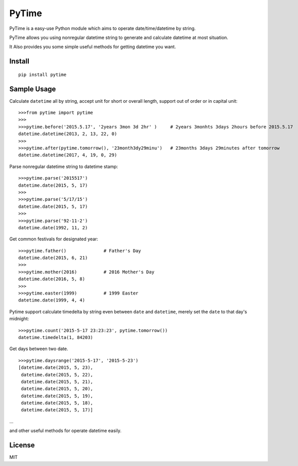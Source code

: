 PyTime
======

|Build Status| |PyPI version| |Supported Python versions| |Downloads|

PyTime is a easy-use Python module which aims to operate
date/time/datetime by string.

PyTime allows you using nonregular datetime string to generate and
calculate datetime at most situation.

It Also provides you some simple useful methods for getting datetime you
want.

Install
-------

::

    pip install pytime

Sample Usage
------------

Calculate ``datetime`` all by string, accept unit for short or overall
length, support out of order or in capital unit:

::

    >>>from pytime import pytime
    >>>
    >>>pytime.before('2015.5.17', '2years 3mon 3d 2hr' )     # 2years 3monhts 3days 2hours before 2015.5.17
    datetime.datetime(2013, 2, 13, 22, 0)
    >>>
    >>>pytime.after(pytime.tomorrow(), '23month3dy29minu')   # 23months 3days 29minutes after tomorrow
    datetime.datetime(2017, 4, 19, 0, 29)

Parse nonregular datetime string to datetime stamp:

::

    >>>pytime.parse('2015517')
    datetime.date(2015, 5, 17)
    >>>
    >>>pytime.parse('5/17/15')
    datetime.date(2015, 5, 17)
    >>>
    >>>pytime.parse('92-11-2')
    datetime.date(1992, 11, 2)

Get common festivals for designated year:

::

    >>>pytime.father()              # Father's Day
    datetime.date(2015, 6, 21)
    >>>
    >>>pytime.mother(2016)          # 2016 Mother's Day
    datetime.date(2016, 5, 8)
    >>>
    >>>pytime.easter(1999)          # 1999 Easter
    datetime.date(1999, 4, 4)

Pytime support calculate timedelta by string even between ``date`` and
``datetime``, merely set the ``date`` to that day's midnight:

::

    >>>pytime.count('2015-5-17 23:23:23', pytime.tomorrow())
    datetime.timedelta(1, 84203)

Get days between two date.

::

    >>>pytime.daysrange('2015-5-17', '2015-5-23')
    [datetime.date(2015, 5, 23),
     datetime.date(2015, 5, 22),
     datetime.date(2015, 5, 21),
     datetime.date(2015, 5, 20),
     datetime.date(2015, 5, 19),
     datetime.date(2015, 5, 18),
     datetime.date(2015, 5, 17)]

...

and other useful methods for operate datetime easily.

License
-------

MIT

.. |Build Status| image:: https://travis-ci.org/shnode/PyTime.svg?branch=master
   :target: https://travis-ci.org/shnode/PyTime
.. |PyPI version| image:: https://badge.fury.io/py/pytime.svg
   :target: http://badge.fury.io/py/pytime
.. |Supported Python versions| image:: https://pypip.in/py_versions/pytime/badge.svg
   :target: https://pypi.python.org/pypi/pytime/
.. |Downloads| image:: https://pypip.in/download/pytime/badge.svg
   :target: https://pypi.python.org/pypi/pytime/
